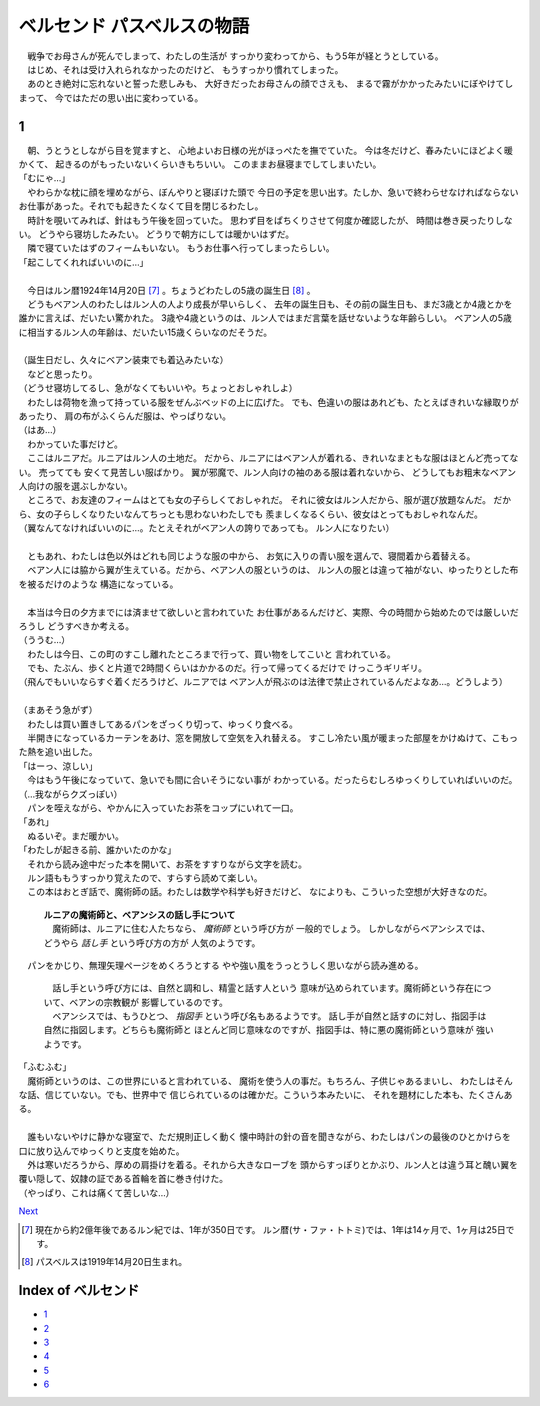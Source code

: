 ベルセンド パスベルスの物語
================================================================================

| 　戦争でお母さんが死んでしまって、わたしの生活が
  すっかり変わってから、もう5年が経とうとしている。
| 　はじめ、それは受け入れられなかったのだけど、
  もうすっかり慣れてしまった。
| 　あのとき絶対に忘れないと誓った悲しみも、
  大好きだったお母さんの顔でさえも、
  まるで霧がかかったみたいにぼやけてしまって、
  今ではただの思い出に変わっている。

1
--------------------------------------------------------------------------------

| 　朝、うとうとしながら目を覚ますと、
  心地よいお日様の光がほっぺたを撫でていた。
  今は冬だけど、春みたいにほどよく暖かくて、
  起きるのがもったいないくらいきもちいい。
  このままお昼寝までしてしまいたい。
| 「むにゃ…」
| 　やわらかな枕に顔を埋めながら、ぼんやりと寝ぼけた頭で
  今日の予定を思い出す。たしか、急いで終わらせなければならない
  お仕事があった。それでも起きたくなくて目を閉じるわたし。
| 　時計を覗いてみれば、針はもう午後を回っていた。
  思わず目をぱちくりさせて何度か確認したが、
  時間は巻き戻ったりしない。
  どうやら寝坊したみたい。
  どうりで朝方にしては暖かいはずだ。
| 　隣で寝ていたはずのフィームもいない。
  もうお仕事へ行ってしまったらしい。
| 「起こしてくれればいいのに…」
| 


| 　今日はルン暦1924年14月20日 [#a]_ 。ちょうどわたしの5歳の誕生日 [#b]_ 。
| 　どうもベアン人のわたしはルン人の人より成長が早いらしく、
  去年の誕生日も、その前の誕生日も、まだ3歳とか4歳とかを
  誰かに言えば、だいたい驚かれた。
  3歳や4歳というのは、ルン人ではまだ言葉を話せないような年齢らしい。
  ベアン人の5歳に相当するルン人の年齢は、だいたい15歳くらいなのだそうだ。
| 


| （誕生日だし、久々にベアン装束でも着込みたいな）
| 　などと思ったり。
| （どうせ寝坊してるし、急がなくてもいいや。ちょっとおしゃれしよ）
| 　わたしは荷物を漁って持っている服をぜんぶベッドの上に広げた。
  でも、色違いの服はあれども、たとえばきれいな縁取りがあったり、
  肩の布がふくらんだ服は、やっぱりない。
| （はあ…）
| 　わかっていた事だけど。
| 　ここはルニアだ。ルニアはルン人の土地だ。
  だから、ルニアにはベアン人が着れる、きれいなまともな服はほとんど売ってない。
  売ってても
  安くて見苦しい服ばかり。
  翼が邪魔で、ルン人向けの袖のある服は着れないから、
  どうしてもお粗末なベアン人向けの服を選ぶしかない。
| 　ところで、お友達のフィームはとても女の子らしくておしゃれだ。
  それに彼女はルン人だから、服が選び放題なんだ。
  だから、女の子らしくなりたいなんてちっとも思わないわたしでも
  羨ましくなるくらい、彼女はとってもおしゃれなんだ。
| （翼なんてなければいいのに…。たとえそれがベアン人の誇りであっても。
  ルン人になりたい）
| 


| 　ともあれ、わたしは色以外はどれも同じような服の中から、
  お気に入りの青い服を選んで、寝間着から着替える。
| 　ベアン人には脇から翼が生えている。だから、ベアン人の服というのは、
  ルン人の服とは違って袖がない、ゆったりとした布を被るだけのような
  構造になっている。
| 


| 　本当は今日の夕方までには済ませて欲しいと言われていた
  お仕事があるんだけど、実際、今の時間から始めたのでは厳しいだろうし
  どうすべきか考える。
| （ううむ…）
| 　わたしは今日、この町のすこし離れたところまで行って、買い物をしてこいと
  言われている。
| 　でも、たぶん、歩くと片道で2時間くらいはかかるのだ。行って帰ってくるだけで
  けっこうギリギリ。
| （飛んでもいいならすぐ着くだろうけど、ルニアでは
  ベアン人が飛ぶのは法律で禁止されているんだよなあ…。どうしよう）
| 


| （まあそう急がず）
| 　わたしは買い置きしてあるパンをざっくり切って、ゆっくり食べる。
| 　半開きになっているカーテンをあけ、窓を開放して空気を入れ替える。
  すこし冷たい風が暖まった部屋をかけぬけて、こもった熱を追い出した。
| 「はーっ、涼しい」
| 　今はもう午後になっていて、急いでも間に合いそうにない事が
  わかっている。だったらむしろゆっくりしていればいいのだ。
| （…我ながらクズっぽい）
| 　パンを咥えながら、やかんに入っていたお茶をコップにいれて一口。
| 「あれ」
| 　ぬるいぞ。まだ暖かい。
| 「わたしが起きる前、誰かいたのかな」
| 　それから読み途中だった本を開いて、お茶をすすりながら文字を読む。
| 　ルン語ももうすっかり覚えたので、すらすら読めて楽しい。
| 　この本はおとぎ話で、魔術師の話。わたしは数学や科学も好きだけど、
  なによりも、こういった空想が大好きなのだ。

  | **ルニアの魔術師と、ベアンシスの話し手について**
  | 　魔術師は、ルニアに住む人たちなら、 *魔術師* という呼び方が
    一般的でしょう。
    しかしながらベアンシスでは、どうやら *話し手* という呼び方の方が
    人気のようです。

| 　パンをかじり、無理矢理ページをめくろうとする
  やや強い風をうっとうしく思いながら読み進める。

  | 　話し手という呼び方には、自然と調和し、精霊と話す人という
    意味が込められています。魔術師という存在について、ベアンの宗教観が
    影響しているのです。
  | 　ベアンシスでは、もうひとつ、 *指図手* という呼び名もあるようです。
    話し手が自然と話すのに対し、指図手は自然に指図します。どちらも魔術師と
    ほとんど同じ意味なのですが、指図手は、特に悪の魔術師という意味が
    強いようです。

| 「ふむふむ」
| 　魔術師というのは、この世界にいると言われている、
  魔術を使う人の事だ。もちろん、子供じゃあるまいし、
  わたしはそんな話、信じていない。でも、世界中で
  信じられているのは確かだ。こういう本みたいに、
  それを題材にした本も、たくさんある。
| 


| 　誰もいないやけに静かな寝室で、ただ規則正しく動く
  懐中時計の針の音を聞きながら、わたしはパンの最後のひとかけらを
  口に放り込んでゆっくりと支度を始めた。
| 　外は寒いだろうから、厚めの肩掛けを着る。それから大きなローブを
  頭からすっぽりとかぶり、ルン人とは違う耳と醜い翼を
  覆い隠して、奴隷の証である首輪を首に巻き付けた。
| （やっぱり、これは痛くて苦しいな…）

`Next <https://github.com/pasberth/Bellsend/blob/master/source/2012-12-11.rst>`_

.. [#a] 現在から約2億年後であるルン紀では、1年が350日です。
         ルン暦(サ・ファ・トトミ)では、1年は14ヶ月で、1ヶ月は25日です。
.. [#b] パスベルスは1919年14月20日生まれ。





Index of ベルセンド
--------------------------------------------------------------------------------

* `1 <https://github.com/pasberth/Bellsend/blob/master/source/2012-11-04.rst>`_
* `2 <https://github.com/pasberth/Bellsend/blob/master/source/2012-12-11.rst>`_
* `3 <https://github.com/pasberth/Bellsend/blob/master/source/2012-12-14.rst>`_
* `4 <https://github.com/pasberth/Bellsend/blob/master/source/2012-12-15.rst>`_
* `5 <https://github.com/pasberth/Bellsend/blob/master/source/2012-12-16.rst>`_
* `6 <https://github.com/pasberth/Bellsend/blob/master/source/2012-12-17.rst>`_
